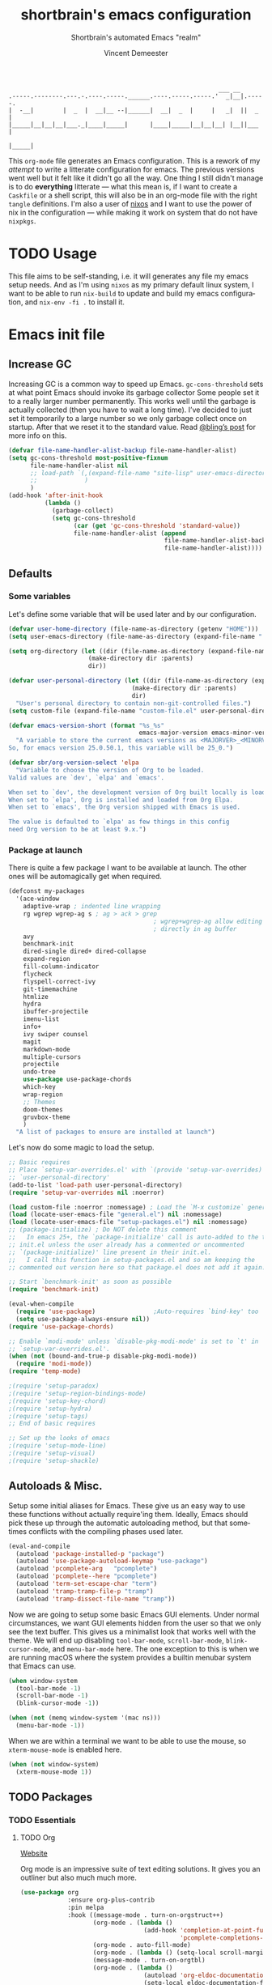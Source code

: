 #+TITLE: shortbrain's emacs configuration
#+AUTHOR: Vincent Demeester
#+EMAIL: vincent@sbr.pm
#+SUBTITLE: Shortbrain's automated Emacs "realm"
#+DESCRIPTION: My Emacs configuration
#+Language: en
#+OPTIONS: c:nil d:t e:t f:t H:3 p:nil ':t *:t -:t ::t <:t \n:nil ^:{} |:t
#+OPTIONS: arch:nil author:t broken-links:nil
#+OPTIONS: creator:t date:t email:t inline:nil num:nil pri:t
#+OPTIONS: prop:nil stat:t tags:nil tasks:nil tex:t timestamp:t title:t toc:nil
#+PROPERTY: header-args :cache yes :comments link
#+PROPERTY: header-args:emacs-lisp :results output silent
#+TAGS: noexport notangle
#+STARTUP: hideblocks indent align entitiespretty
#+EXPORT_FILE_NAME: index
#+KEYWORDS: dotfiles config ide emacs nix sbr
#+HTML_HEAD: <link rel=stylesheet href=https://emacs.shortbrain.org/style.css />
#+LINK_HOME: http://shortbrain.org
#+LINK_UP: http://emacs.shortbrain.org

#+BEGIN_SRC
                                                              ___ __
    .-----.--------.---.-.----.-----.______.----.-----.-----.'  _|__|.-----.
    |  -__|        |  _  |  __|__ --|______|  __|  _  |     |   _|  ||  _  |
    |_____|__|__|__|___._|____|_____|      |____|_____|__|__|__| |__||___  |
                                                                     |_____|
#+END_SRC

This =org-mode= file generates an Emacs configuration. This is a rework of my
/attempt/ to write a litterate configuration for emacs. The previous versions
went well but it felt like it didn't go all the way. One thing I still didn't
manage is to do *everything* litterate — what this mean is, if I want to create
a =Caskfile= or a shell script, this will also be in an org-mode file with the
right =tangle= definitions. I'm also a user of [[https://nixos.org][nixos]] and I want to use the power
of nix in the configuration — while making it work on system that do not have
=nixpkgs=.

#+TOC: headlines 2

* TODO Usage
:PROPERTIES:
:header-args: :tangle no
:END:

This file aims to be self-standing, i.e. it will generates any file my emacs
setup needs. And as I'm using =nixos= as my primary default linux system, I want
to be able to run =nix-build= to update and build my emacs configuration, and
=nix-env -fi .= to install it.

* Emacs init file
  :PROPERTIES:
  :header-args: :tangle init.el :comments link
  :END:
** Increase GC

Increasing GC is a common way to speed up Emacs. =gc-cons-threshold= sets at
what point Emacs should invoke its garbage collector Some people set it to a
really larger number permanently. This works well until the garbage is actually
collected (then you have to wait a long time). I’ve decided to just set it
temporarily to a large number so we only garbage collect once on startup. After
that we reset it to the standard value. Read [[http://bling.github.io/blog/2016/01/18/why-are-you-changing-gc-cons-threshold/][@bling’s post]] for more info on
this.

#+BEGIN_SRC emacs-lisp
  (defvar file-name-handler-alist-backup file-name-handler-alist)
  (setq gc-cons-threshold most-positive-fixnum
        file-name-handler-alist nil
        ;; load-path `(,(expand-file-name "site-lisp" user-emacs-directory)
        ;;             )
        )
  (add-hook 'after-init-hook
            (lambda ()
              (garbage-collect)
              (setq gc-cons-threshold
                    (car (get 'gc-cons-threshold 'standard-value))
                    file-name-handler-alist (append
                                             file-name-handler-alist-backup
                                             file-name-handler-alist))))
#+END_SRC

** Defaults

*** Some variables

Let's define some variable that will be used later and by our configuration.

#+BEGIN_SRC emacs-lisp
  (defvar user-home-directory (file-name-as-directory (getenv "HOME")))
  (setq user-emacs-directory (file-name-as-directory (expand-file-name ".emacs.d" user-home-directory)))

  (setq org-directory (let ((dir (file-name-as-directory (expand-file-name "org" user-home-directory))))
                        (make-directory dir :parents)
                        dir))

  (defvar user-personal-directory (let ((dir (file-name-as-directory (expand-file-name "personal" user-emacs-directory))))
                                    (make-directory dir :parents)
                                    dir)
    "User's personal directory to contain non-git-controlled files.")
  (setq custom-file (expand-file-name "custom-file.el" user-personal-directory))

  (defvar emacs-version-short (format "%s_%s"
                                      emacs-major-version emacs-minor-version)
    "A variable to store the current emacs versions as <MAJORVER>_<MINORVER>.
  So, for emacs version 25.0.50.1, this variable will be 25_0.")

  (defvar sbr/org-version-select 'elpa
    "Variable to choose the version of Org to be loaded.
  Valid values are `dev', `elpa' and `emacs'.

  When set to `dev', the development version of Org built locally is loaded.
  When set to `elpa', Org is installed and loaded from Org Elpa.
  When set to `emacs', the Org version shipped with Emacs is used.

  The value is defaulted to `elpa' as few things in this config
  need Org version to be at least 9.x.")
#+END_SRC

*** Package at launch

There is quite a few package I want to be available at launch. The other ones
will be automagically get when required.

#+BEGIN_SRC emacs-lisp
  (defconst my-packages
    '(ace-window
      adaptive-wrap ; indented line wrapping
      rg wgrep wgrep-ag s ; ag > ack > grep
                                          ; wgrep+wgrep-ag allow editing files
                                          ; directly in ag buffer
      avy
      benchmark-init
      dired-single dired+ dired-collapse
      expand-region
      fill-column-indicator
      flycheck
      flyspell-correct-ivy
      git-timemachine
      htmlize
      hydra
      ibuffer-projectile
      imenu-list
      info+
      ivy swiper counsel
      magit
      markdown-mode
      multiple-cursors
      projectile
      undo-tree
      use-package use-package-chords
      which-key
      wrap-region
      ;; Themes
      doom-themes
      gruvbox-theme
      )
    "A list of packages to ensure are installed at launch")
#+END_SRC

Let's now do some magic to load the setup.

#+BEGIN_SRC emacs-lisp
  ;; Basic requires
  ;; Place `setup-var-overrides.el' with `(provide 'setup-var-overrides)' in
  ;; `user-personal-directory'
  (add-to-list 'load-path user-personal-directory)
  (require 'setup-var-overrides nil :noerror)

  (load custom-file :noerror :nomessage) ; Load the `M-x customize` generated file
  (load (locate-user-emacs-file "general.el") nil :nomessage)
  (load (locate-user-emacs-file "setup-packages.el") nil :nomessage)
  ;; (package-initialize) ; Do NOT delete this comment
  ;;   In emacs 25+, the `package-initialize' call is auto-added to the top of
  ;; init.el unless the user already has a commented or uncommented
  ;; `(package-initialize)' line present in their init.el.
  ;;   I call this function in setup-packages.el and so am keeping the
  ;; commented out version here so that package.el does not add it again.

  ;; Start `benchmark-init' as soon as possible
  (require 'benchmark-init)

  (eval-when-compile
    (require 'use-package)                ;Auto-requires `bind-key' too
    (setq use-package-always-ensure nil))
  (require 'use-package-chords)

  ;; Enable `modi-mode' unless `disable-pkg-modi-mode' is set to `t' in
  ;; `setup-var-overrides.el'.
  (when (not (bound-and-true-p disable-pkg-modi-mode))
    (require 'modi-mode))
  (require 'temp-mode)

  ;(require 'setup-paradox)
  ;(require 'setup-region-bindings-mode)
  ;(require 'setup-key-chord)
  ;(require 'setup-hydra)
  ;(require 'setup-tags)
  ;; End of basic requires

  ;; Set up the looks of emacs
  ;(require 'setup-mode-line)
  ;(require 'setup-visual)
  ;(require 'setup-shackle)
#+END_SRC

** Autoloads & Misc.

Setup some initial aliases for Emacs. These give us an easy way to use these
functions without actually require'ing them. Ideally, Emacs should pick these up
through the automatic autoloading method, but that sometimes conflicts with the
compiling phases used later.

#+BEGIN_SRC emacs-lisp
  (eval-and-compile
    (autoload 'package-installed-p "package")
    (autoload 'use-package-autoload-keymap "use-package")
    (autoload 'pcomplete-arg   "pcomplete")
    (autoload 'pcomplete--here "pcomplete")
    (autoload 'term-set-escape-char "term")
    (autoload 'tramp-tramp-file-p "tramp")
    (autoload 'tramp-dissect-file-name "tramp"))
#+END_SRC

Now we are going to setup some basic Emacs GUI elements. Under normal
circumstances, we want GUI elements hidden from the user so that we only see the
text buffer. This gives us a minimalist look that works well with the theme. We
will end up disabling =tool-bar-mode=, =scroll-bar-mode=, =blink-cursor-mode=,
and =menu-bar-mode= here. The one exception to this is when we are running macOS
where the system provides a builtin menubar system that Emacs can use.

#+BEGIN_SRC  emacs-lisp
  (when window-system
    (tool-bar-mode -1)
    (scroll-bar-mode -1)
    (blink-cursor-mode -1))

  (when (not (memq window-system '(mac ns)))
    (menu-bar-mode -1))
#+END_SRC

When we are within a terminal we want to be able to use the mouse, so
=xterm-mouse-mode= is enabled here.

#+BEGIN_SRC  emacs-lisp
  (when (not window-system)
    (xterm-mouse-mode 1))
#+END_SRC
** TODO Packages
*** TODO Essentials
**** TODO Org

[[https://orgmode.org][Website]]

Org mode is an impressive suite of text editing solutions. It gives you an
outliner but also much much more.

#+BEGIN_SRC emacs-lisp
  (use-package org
               :ensure org-plus-contrib
               :pin melpa
               :hook ((message-mode . turn-on-orgstruct++)
                      (org-mode . (lambda ()
                                    (add-hook 'completion-at-point-functions
                                              'pcomplete-completions-at-point nil t)))
                      (org-mode . auto-fill-mode)
                      (org-mode . (lambda () (setq-local scroll-margin 3)))
                      (message-mode . turn-on-orgtbl)
                      (org-mode . (lambda ()
                                    (autoload 'org-eldoc-documentation-function "esh-help")
                                    (setq-local eldoc-documentation-function
                                                'org-eldoc-documentation-function))))
               :bind* (("C-c c" . org-capture)
                       ("C-c a" . org-agenda)
                       ("C-c l" . org-store-link)
                       ("C-c b" . org-iswitchb))
               :config
               (use-package ox-hugo
                            :ensure t
                            :pin melpa
                            :after ox))
#+END_SRC

**** TODO Magit

**** TODO which-key

**** TODO projectile

**** TODO Smartparens

*** TODO Built-ins

*** TODO Programming languages

*** TODO Other
* COMMENT Footer
# Local Variables:
# mode: org
# bug-reference-url-format: "https://github.com/vdemeester/emacs-config/issues/%s"
# compile-command: "nix-build"
# fill-column: 80
# sentence-end-double-space: nil
# tab-width: 8
# End:
